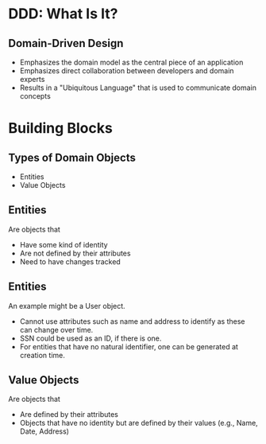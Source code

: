#+REVEAL_THEME: night
#+OPTIONS: toc:0, num:nil, f:t
#+REVEAL_ROOT: file:///Users/timmciver/Workspace/reveal.js

* DDD: What Is It?

** Domain-Driven Design
#+ATTR_REVEAL: :frag (appear)
- Emphasizes the domain model as the central piece of an application
- Emphasizes direct collaboration between developers and domain experts
- Results in a "Ubiquitous Language" that is used to communicate domain concepts

* Building Blocks

** Types of Domain Objects
- Entities
- Value Objects

** Entities
Are objects that
#+ATTR_REVEAL: :frag (appear)
- Have some kind of identity
- Are not defined by their attributes
- Need to have changes tracked

** Entities
An example might be a User object.
#+ATTR_REVEAL: :frag (appear)
- Cannot use attributes such as name and address to identify as these can change over time.
- SSN could be used as an ID, if there is one.
- For entities that have no natural identifier, one can be generated at creation time.

** Value Objects
Are objects that
#+ATTR_REVEAL: :frag (appear)
- Are defined by their attributes
- Objects that have no identity but are defined by their values (e.g., Name, Date, Address)


